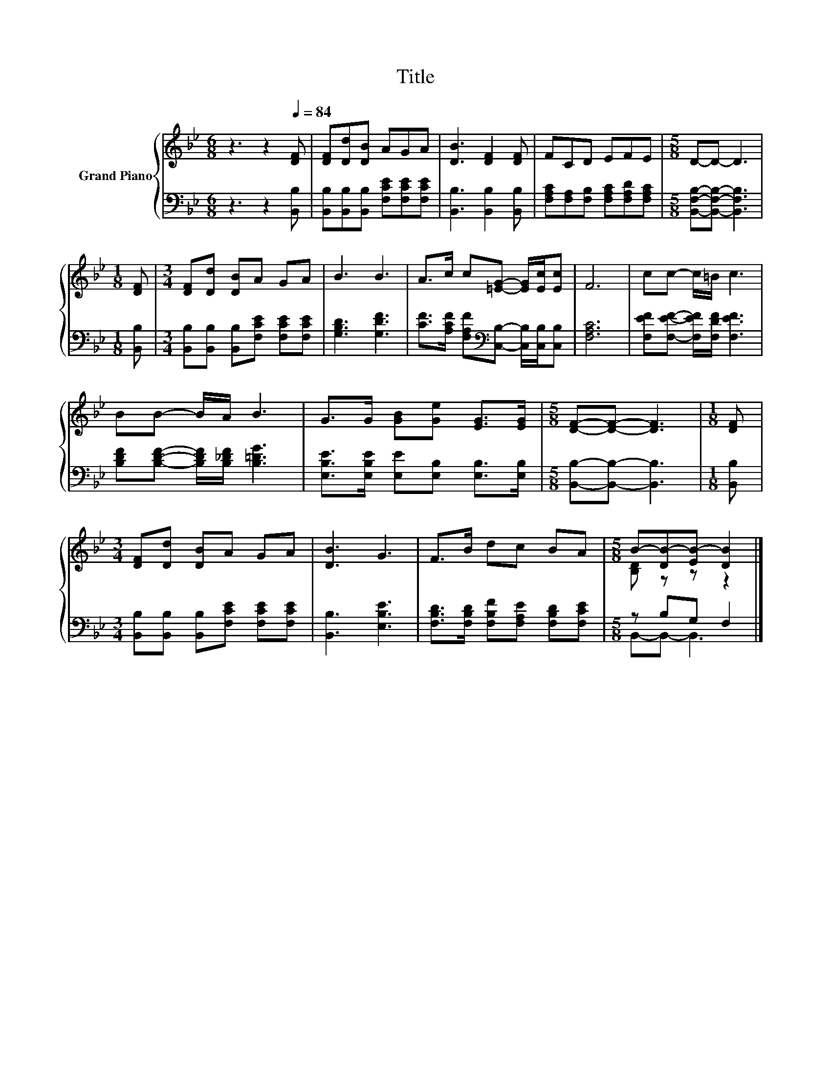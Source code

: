 X:1
T:Title
%%score { ( 1 3 ) | ( 2 4 ) }
L:1/8
M:6/8
K:Bb
V:1 treble nm="Grand Piano"
V:3 treble 
V:2 bass 
V:4 bass 
V:1
 z3 z2[Q:1/4=84] [DF] | [DF][Dd][DB] AGA | [DB]3 [DF]2 [DF] | FCD EFE |[M:5/8] D-D- D3 | %5
[M:1/8] [DF] |[M:3/4] [DF][Dd] [DB]A GA | B3 B3 | A>c c[=EG]- [EG]/[Ec]/[Ec] | F6 | cc- c/=B/ c3 | %11
 BB- B/A/ B3 | G>G [GB][Ge] [EG]>[EG] |[M:5/8] [DF]-[DF]- [DF]3 |[M:1/8] [DF] | %15
[M:3/4] [DF][Dd] [DB]A GA | [DB]3 G3 | F>B dc BA |[M:5/8] B-[DB-][EB-] [DB]2 |] %19
V:2
 z3 z2 [B,,B,] | [B,,B,][B,,B,][B,,B,] [F,CE][F,CE][F,CE] | [B,,B,]3 [B,,B,]2 [B,,B,] | %3
 [F,A,C][F,A,][F,B,] [F,A,C][F,A,D][F,A,C] |[M:5/8] [B,,F,B,]-[B,,F,B,]- [B,,F,B,]3 | %5
[M:1/8] [B,,B,] |[M:3/4] [B,,B,][B,,B,] [B,,B,][F,CE] [F,CE][F,CE] | [G,B,D]3 [G,DF]3 | %8
 [CF]>[A,CF] [F,A,F][K:bass][C,B,]- [C,B,]/[C,B,]/[C,B,] | [F,A,C]6 | %10
 [F,EF][F,EF]- [F,EF]/[F,DF]/ [F,EF]3 | [B,DF][B,DF]- [B,DF]/[B,_DF]/ [B,=DG]3 | %12
 [E,B,E]>[E,B,E] [E,E][E,B,] [E,B,]>[E,B,] |[M:5/8] [B,,B,]-[B,,B,]- [B,,B,]3 |[M:1/8] [B,,B,] | %15
[M:3/4] [B,,B,][B,,B,] [B,,B,][F,CE] [F,CE][F,CE] | [B,,B,]3 [E,B,E]3 | %17
 [F,B,D]>[F,B,D] [F,B,F][F,A,E] [F,B,D][F,CE] |[M:5/8] z B,G, F,2 |] %19
V:3
 x6 | x6 | x6 | x6 |[M:5/8] x5 |[M:1/8] x |[M:3/4] x6 | x6 | x6 | x6 | x6 | x6 | x6 |[M:5/8] x5 | %14
[M:1/8] x |[M:3/4] x6 | x6 | x6 |[M:5/8] [B,D] z z z2 |] %19
V:4
 x6 | x6 | x6 | x6 |[M:5/8] x5 |[M:1/8] x |[M:3/4] x6 | x6 | x3[K:bass] x3 | x6 | x6 | x6 | x6 | %13
[M:5/8] x5 |[M:1/8] x |[M:3/4] x6 | x6 | x6 |[M:5/8] B,,-B,,- B,,3 |] %19

